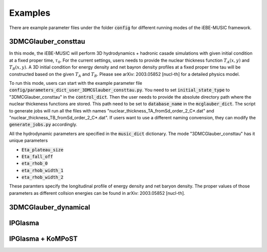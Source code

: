 Examples
========

There are example parameter files under the folder :code:`config` for
different running modes of the iEBE-MUSIC framework.

3DMCGlauber_consttau
--------------------

In this mode, the iEBE-MUSIC will perform 3D hydrodynamics + hadronic
casade simulations with given initial condition at a fixed proper time,
:math:`\tau_0`.
For the current settings, users needs to provide the nuclear thickness
function :math:`T_A(x, y)` and :math:`T_B(x, y)`.
A 3D initial condition for energy
density and net bayron density profiles at a fixed proper time tau will
be constructed based on the given :math:`T_A` and :math:`T_B`.
Please see arXiv: 2003.05852 [nucl-th] for a detailed physics model.

To run this mode, users can start with the example parameter file
:code:`config/parameters_dict_user_3DMCGlauber_consttau.py`.
You need to set :code:`initial_state_type` to "3DMCGlauber_consttau"
in the :code:`control_dict`. Then the user needs to provide the absolute
directory path where the nuclear thickeness functions are stored. This path
need to be set to :code:`database_name` in the :code:`mcglauber_dict`. The
script to generate jobs will run all the files with names
"nuclear_thickness_TA_fromSd_order_2_C*.dat" and
"nuclear_thickness_TB_fromSd_order_2_C*.dat".
If users want to use a different naming convension, they can modify the
:code:`generate_jobs.py` accordingly.

All the hydrodynamic parameters are specified in the :code:`music_dict`
dictionary. The mode "3DMCGlauber_consttau" has it unique parameters

- :code:`Eta_plateau_size`
- :code:`Eta_fall_off`
- :code:`eta_rhob_0`
- :code:`eta_rhob_width_1`
- :code:`eta_rhob_width_2`

These paramters specify the longitudinal profile of energy density and net
baryon density. The proper values of those parameters as different collsion
energies can be found in arXiv: 2003.05852 [nucl-th].


3DMCGlauber_dynamical
---------------------


IPGlasma
--------


IPGlasma + KoMPoST
------------------
